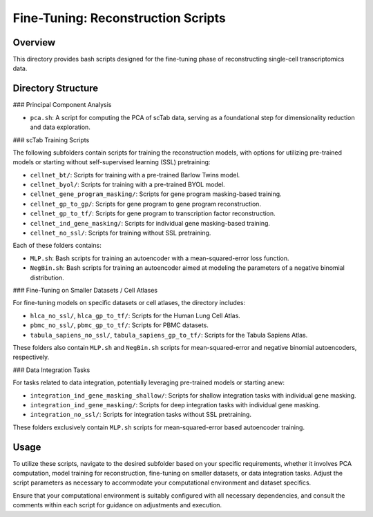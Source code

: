 ===================================
Fine-Tuning: Reconstruction Scripts 
===================================

Overview
--------

This directory provides bash scripts designed for the fine-tuning phase of reconstructing single-cell transcriptomics data. 

Directory Structure
-------------------

### Principal Component Analysis

- ``pca.sh``: A script for computing the PCA of scTab data, serving as a foundational step for dimensionality reduction and data exploration.

### scTab Training Scripts

The following subfolders contain scripts for training the reconstruction models, with options for utilizing pre-trained models or starting without self-supervised learning (SSL) pretraining:

- ``cellnet_bt/``: Scripts for training with a pre-trained Barlow Twins model.
- ``cellnet_byol/``: Scripts for training with a pre-trained BYOL model.
- ``cellnet_gene_program_masking/``: Scripts for gene program masking-based training.
- ``cellnet_gp_to_gp/``: Scripts for gene program to gene program reconstruction.
- ``cellnet_gp_to_tf/``: Scripts for gene program to transcription factor reconstruction.
- ``cellnet_ind_gene_masking/``: Scripts for individual gene masking-based training.
- ``cellnet_no_ssl/``: Scripts for training without SSL pretraining.

Each of these folders contains:

- ``MLP.sh``: Bash scripts for training an autoencoder with a mean-squared-error loss function.
- ``NegBin.sh``: Bash scripts for training an autoencoder aimed at modeling the parameters of a negative binomial distribution.

### Fine-Tuning on Smaller Datasets / Cell Atlases

For fine-tuning models on specific datasets or cell atlases, the directory includes:

- ``hlca_no_ssl/``, ``hlca_gp_to_tf/``: Scripts for the Human Lung Cell Atlas.
- ``pbmc_no_ssl/``, ``pbmc_gp_to_tf/``: Scripts for PBMC datasets.
- ``tabula_sapiens_no_ssl/``, ``tabula_sapiens_gp_to_tf/``: Scripts for the Tabula Sapiens Atlas.

These folders also contain ``MLP.sh`` and ``NegBin.sh`` scripts for mean-squared-error and negative binomial autoencoders, respectively.

### Data Integration Tasks

For tasks related to data integration, potentially leveraging pre-trained models or starting anew:

- ``integration_ind_gene_masking_shallow/``: Scripts for shallow integration tasks with individual gene masking.
- ``integration_ind_gene_masking/``: Scripts for deep integration tasks with individual gene masking.
- ``integration_no_ssl/``: Scripts for integration tasks without SSL pretraining.

These folders exclusively contain ``MLP.sh`` scripts for mean-squared-error based autoencoder training.

Usage
-----

To utilize these scripts, navigate to the desired subfolder based on your specific requirements, whether it involves PCA computation, model training for reconstruction, fine-tuning on smaller datasets, or data integration tasks. Adjust the script parameters as necessary to accommodate your computational environment and dataset specifics.

Ensure that your computational environment is suitably configured with all necessary dependencies, and consult the comments within each script for guidance on adjustments and execution.
